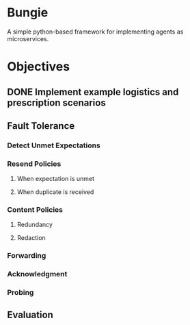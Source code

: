 * Bungie

  A simple python-based framework for implementing agents as microservices.

* Objectives

** DONE Implement example logistics and prescription scenarios
** Fault Tolerance
*** Detect Unmet Expectations
*** Resend Policies
**** When expectation is unmet
**** When duplicate is received
*** Content Policies
**** Redundancy
**** Redaction
*** Forwarding
*** Acknowledgment
*** Probing
** Evaluation
